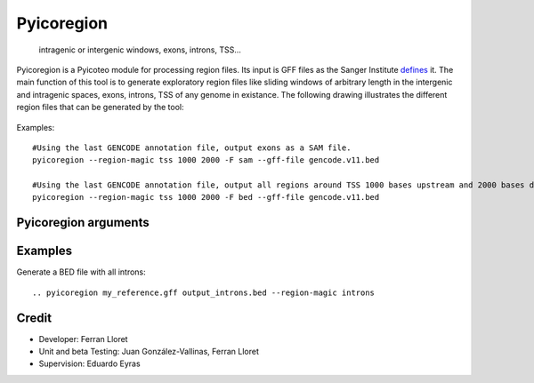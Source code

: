 .. _Pyicoregion:

Pyicoregion
===========

 intragenic or intergenic windows, exons, introns, TSS...

Pyicoregion is a Pyicoteo module for processing region files. Its input is GFF files as the Sanger Institute defines_ it. The main function of this tool is to generate exploratory region files like sliding windows of arbitrary length in the intergenic and intragenic spaces, exons, introns, TSS of any genome in existance. The following drawing illustrates the different region files that can be generated by the tool:

.. _defines: http://www.sanger.ac.uk/resources/software/gff/spec.html

.. figure:: images/Pyicoregion.png
    :width: 60em

Examples::

    #Using the last GENCODE annotation file, output exons as a SAM file.
    pyicoregion --region-magic tss 1000 2000 -F sam --gff-file gencode.v11.bed

    #Using the last GENCODE annotation file, output all regions around TSS 1000 bases upstream and 2000 bases downstream as a BED file.
    pyicoregion --region-magic tss 1000 2000 -F bed --gff-file gencode.v11.bed


Pyicoregion arguments
---------------------

.. option:: --region-magic

    .. describe:: exons [position]

        Returns all the exons in the region file.

        If the optional argument ``[position]`` is specified (possible values: ``first``, ``last``), it will only return the first or last exon of every gene.


    .. describe:: introns [position]

        Returns all the introns in the region file.

        If the optional argument ``[position]`` is specified (possible values: ``first``, ``last``), it will only return the first or last intron of every gene.


    .. describe:: slide <window_size> <window_step> <region_type> [chromlen_file_path]

        Searches for intergenic and intragenic regions using sliding windows.

        Mandatory arguments are ``<window_size>`` (the size of the sliding window), ``<window_step>`` (the distance between the start position of every consecutive window. It must be lower than or equal to the window size) and ``<region_type>`` (must be ``inter``, for intergenic, or ``intra``, for intragenic regions).

        The optional argument ``[chromlen_file_path]`` is used to specify the path to the file containing the chromosome lengths (Pyicoteo's own chromlen files can be found in pyicoteolib/chromlen/). If it is not specified for intergenic regions, the results for the last regions of the chromosomes might be wrong.

        Note: if the last segment of a region is shorter than the window size, the step distance is decreased by the difference (the window size stays the same).

        Note: regions shorter than the window size are ignored.


    .. describe:: tss <add_start> <add_end>

        Returns the TSS for every transcript in the region file.

        Due to a TSS being a single point, the arguments ``<add_start>`` and ``<add_end>`` specify the values added to the start and end of every TSS (taking into consideration the strand). For pyicoregion to work correctly, they must be non-negative integers. Also, if the strand is not specified, the regions will be treated as if they were positive.


.. option:: --gff-file <gff_file_path>

    Used to specify the path of the GFF file containing the regions. This argument is mandatory for all operations involving regions.


Examples
--------

Generate a BED file with all introns::

    .. pyicoregion my_reference.gff output_introns.bed --region-magic introns 



Credit
-------

* Developer: Ferran Lloret
* Unit and beta Testing: Juan González-Vallinas, Ferran Lloret
* Supervision: Eduardo Eyras
